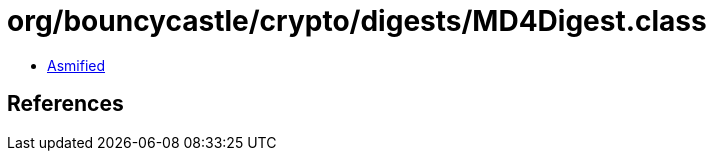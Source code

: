 = org/bouncycastle/crypto/digests/MD4Digest.class

 - link:MD4Digest-asmified.java[Asmified]

== References

